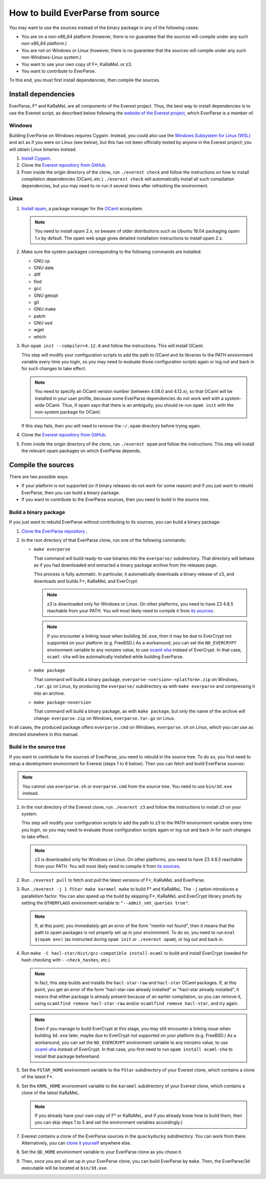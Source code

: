 .. _build:

How to build EverParse from source
==================================

You may want to use the sources instead of the binary package in any
of the following cases:

* You are on a non-x86_64 platform (however, there is no guarantee that
  the sources will compile under any such non-x86_64 platform.)

* You are not on Windows or Linux (however, there is no guarantee that
  the sources will compile under any such non-Windows-Linux system.)

* You want to use your own copy of F\*, KaRaMeL or z3.

* You want to contribute to EverParse.

To this end, you must first install dependencies, then compile the
sources.

Install dependencies
--------------------

EverParse, F\* and KaRaMeL are all components of the Everest
project. Thus, the best way to install dependencies is to use the
Everest script, as described below following the `website of the
Everest project <https://project-everest.github.io/>`_, which
EverParse is a member of.

Windows
^^^^^^^

Building EverParse on Windows requires Cygwin. Instead, you could also
use the `Windows Subsystem for Linux (WSL)
<https://docs.microsoft.com/en-us/windows/wsl/install-win10>`_ and act
as if you were on Linux (see below), but this has not been officially
tested by anyone in the Everest project; you will obtain Linux
binaries instead.


1. `Install Cygwin <https://www.cygwin.com/>`_.

2. Clone the `Everest repository from GitHub
   <https://github.com/project-everest/everest>`_.

3. From inside the origin directory of the clone, run ``./everest
   check`` and follow the instructions on how to install compilation
   dependencies (OCaml, etc.) ``./everest check`` will automatically
   install all such compilation dependencies, but you may need to
   re-run it several times after refreshing the environment.

Linux
^^^^^

1. `Install opam <https://opam.ocaml.org/doc/Install.html>`_, a
   package manager for the `OCaml
   <https://ocaml.org/doc/Install.html>`_ ecosystem.

   .. note::

      You need to install opam 2.x, so beware of older distributions
      such as Ubuntu 18.04 packaging opam 1.x by default. The opam web
      page gives detailed installation instructions to install opam
      2.x.

2. Make sure the system packages corresponding to the following
   commands are installed:

   * GNU cp
   * GNU date
   * diff
   * find
   * gcc
   * GNU getopt
   * git
   * GNU make
   * patch
   * GNU sed
   * wget
   * which

3. Run ``opam init --compiler=4.12.0`` and follow the instructions. This will install OCaml.

   This step will modify your configuration scripts to add the path to
   OCaml and its libraries to the PATH environment variable every time
   you login, so you may need to evaluate those configuration scripts
   again or log out and back in for such changes to take effect.

   .. note::

      You need to specify an OCaml version number (between 4.08.0 and
      4.12.x), so that OCaml will be installed in your user profile,
      because some EverParse dependencies do not work well with a
      system-wide OCaml. Thus, if opam says that there is an
      ambiguity, you should re-run ``opam init`` with the non-system
      package for OCaml.

   If this step fails, then you will need to remove the ``~/.opam``
   directory before trying again.

4. Clone the `Everest repository from GitHub
   <https://github.com/project-everest/everest>`_.

5. From inside the origin directory of the clone, run ``./everest
   opam`` and follow the instructions. This step will install the
   relevant opam packages on which EverParse depends.



Compile the sources
-------------------

There are two possible ways.

* If your platform is not supported (or if binary releases do not work
  for some reason) and if you just want to rebuild EverParse, then you
  can build a binary package.

* If you want to contribute to the EverParse sources, then you need to
  build in the source tree.

Build a binary package
^^^^^^^^^^^^^^^^^^^^^^

If you just want to rebuild EverParse without contributing to its
sources, you can build a binary package:

1. `Clone the EverParse repository <https://github.com/project-everest/everparse>`_ .

2. In the root directory of that EverParse clone, run one of the following commands:

   * ``make everparse``

     That command will build ready-to-use binaries into the
     ``everparse/`` subdirectory. That directory will behave as if you
     had downloaded and extracted a binary package archive from the
     releases page.

     This process is fully automatic. In particular, it automatically
     downloads a binary release of z3, and downloads and builds F\*,
     KaRaMeL and EverCrypt.

     .. note::

        z3 is downloaded only for Windows or Linux. On other platforms, you need to have Z3 4.8.5
        reachable from your PATH. You will most likely need to compile it from `its sources <https://github.com/z3prover/z3/tree/Z3-4.8.5>`_.

     .. note::

        If you encounter a linking issue when building ``3d.exe``,
        then it may be due to EverCrypt not supported on your platform
        (e.g. FreeBSD.) As a workaround, you can set the
        ``NO_EVERCRYPT`` environment variable to any nonzero value, to
        use `ocaml-sha <https://opam.ocaml.org/packages/sha/>`_
        instead of EverCrypt. In that case, ``ocaml-sha`` will be
        automatically installed while building EverParse.


   * ``make package``

     That command will build a binary package,
     ``everparse-<version>-<platform>.zip`` on Windows, ``.tar.gz`` on
     Linux, by producing the ``everparse/`` subdirectory as with
     ``make everparse`` and compressing it into an archive.


   * ``make package-noversion``

     That command will build a binary package, as with ``make
     package``, but only the name of the archive will change:
     ``everparse.zip`` on Windows, ``everparse.tar.gz`` on Linux.

In all cases, the produced package offers ``everparse.cmd`` on
Windows, ``everparse.sh`` on Linux, which you can use as directed
elsewhere in this manual.

Build in the source tree
^^^^^^^^^^^^^^^^^^^^^^^^

If you want to contribute to the sources of EverParse, you need to
rebuild in the source tree. To do so, you first need to setup a
development environment for Everest (steps 1 to 6 below). Then you can
fetch and build EverParse sources:

.. note::

   You cannot use ``everparse.sh`` or ``everparse.cmd`` from the
   source tree. You need to use ``bin/3d.exe`` instead.


1. In the root directory of the Everest clone, run ``./everest z3``
   and follow the instructions to install z3 on your system.

   This step will modify your configuration scripts to add the path to
   z3 to the PATH environment variable every time you login, so you
   may need to evaluate those configuration scripts again or log out
   and back in for such changes to take effect.

   .. note::

      z3 is downloaded only for Windows or Linux. On other platforms, you need to have Z3 4.8.5
      reachable from your PATH. You will most likely need to compile it from `its sources <https://github.com/z3prover/z3/tree/Z3-4.8.5>`_.


2. Run ``./everest pull`` to fetch and pull the latest versions of F\*,
   KaRaMeL and EverParse.

3. Run ``./everest -j 1 FStar make karamel make`` to
   build F\* and KaRaMeL. The ``-j`` option introduces a
   parallelism factor. You can also speed up the build by skipping
   F\*, KaRaMeL and EverCrypt library proofs by setting the
   ``OTHERFLAGS`` environment variable to ``"--admit_smt_queries
   true"``.

   .. note::

      If, at this point, you immediately get an error of the form
      "menhir not found", then it means that the path to opam packages
      is not properly set up in your environment. To do so, you need
      to run ``eval $(opam env)`` (as instructed during ``opam init``
      or ``./everest opam``), or log out and back in.

4. Run ``make -C hacl-star/dist/gcc-compatible install-ocaml`` to
   build and install EverCrypt (needed for hash checking with
   ``--check_hashes``, etc.)

   .. note::

      In fact, this step builds and installs the ``hacl-star-raw`` and
      ``hacl-star`` OCaml packages. If, at this point, you get an
      error of the form "hacl-star-raw already installed" or
      "hacl-star already installed", it means that either package is
      already present because of an earlier compilation, so you can
      remove it, using ``ocamlfind remove hacl-star-raw``
      and/or ``ocamlfind remove hacl-star``, and try again.

   .. note::

      Even if you manage to build EverCrypt at this stage, you may
      still encounter a linking issue when building ``3d.exe`` later,
      maybe due to EverCrypt not supported on your platform
      (e.g. FreeBSD.) As a workaround, you can set the
      ``NO_EVERCRYPT`` environment variable to any nonzero value, to
      use `ocaml-sha <https://opam.ocaml.org/packages/sha/>`_ instead
      of EverCrypt. In that case, you first need to run ``opam install
      ocaml-sha`` to install that package beforehand.


5. Set the ``FSTAR_HOME`` environment variable to the ``FStar``
   subdirectory of your Everest clone, which contains a clone of the
   latest F\*.

6. Set the ``KRML_HOME`` environment variable to the ``karamel``
   subdirectory of your Everest clone, which contains a clone of the
   latest KaRaMeL.

   .. note::
      
      If you already have your own copy of F\* or KaRaMeL, and if you
      already know how to build them, then you can skip steps 1 to 5
      and set the environment variables accordingly.)

7. Everest contains a clone of the EverParse sources in the
   ``quackyducky`` subdirectory. You can work from
   there. Alternatively, you can `clone it yourself
   <https://github.com/project-everest/everparse>`_
   anywhere else.

8. Set the ``QD_HOME`` environment variable to your EverParse clone
   as you chose it.

9. Then, once you are all set up in your EverParse clone, you can
   build EverParse by ``make``. Then, the EverParse/3d executable will
   be located at ``bin/3d.exe``.

